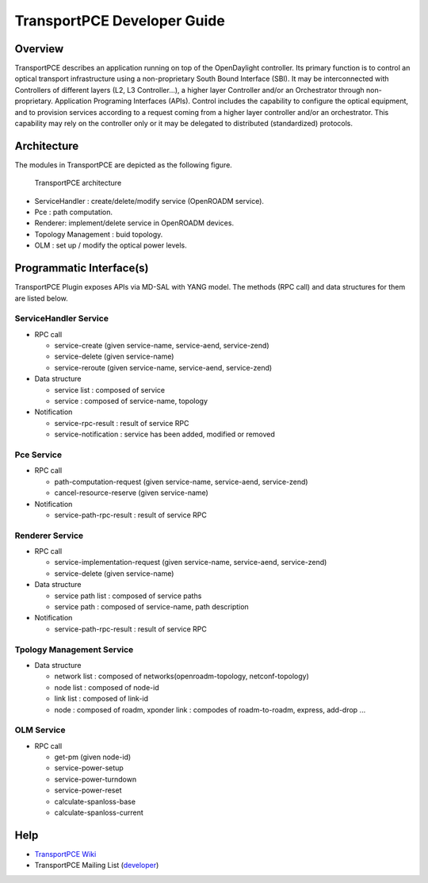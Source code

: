 .. _transportpce-dev-guide:

TransportPCE Developer Guide
============================

Overview
--------

TransportPCE describes an application running on top of the OpenDaylight
controller. Its primary function is to control an optical transport
infrastructure using a non-proprietary South Bound Interface (SBI). It may be
interconnected with Controllers of different layers (L2, L3 Controller…), a
higher layer Controller and/or an Orchestrator through non-proprietary.
Application Programing Interfaces (APIs). Control includes the capability to
configure the optical equipment, and to provision services according to a
request coming from a higher layer controller and/or an orchestrator.
This capability may rely on the controller only or it may be delegated to
distributed (standardized) protocols.


Architecture
------------

The modules in TransportPCE are depicted as the following figure.

.. figure:: ./images/tpce_architecture.jpg
   :alt: TransportPCE architecture

   TransportPCE architecture

-  ServiceHandler : create/delete/modify service (OpenROADM service).

-  Pce : path computation.

-  Renderer: implement/delete service in OpenROADM devices.

-  Topology Management : buid topology.

-  OLM : set up / modify the optical power levels.

Programmatic Interface(s)
-------------------------

TransportPCE Plugin exposes APIs via MD-SAL with YANG model. The methods
(RPC call) and data structures for them are listed below.

ServiceHandler Service
~~~~~~~~~~~~~~~~~~~~~~

-  RPC call

   -  service-create (given service-name, service-aend, service-zend)

   -  service-delete (given service-name)

   -  service-reroute (given service-name, service-aend, service-zend)

-  Data structure

   -  service list : composed of service
   -  service : composed of service-name, topology

-  Notification

   - service-rpc-result : result of service RPC
   - service-notification : service has been added, modified or removed

Pce Service
~~~~~~~~~~~

-  RPC call

   -  path-computation-request (given service-name, service-aend, service-zend)

   -  cancel-resource-reserve (given service-name)

-  Notification

   - service-path-rpc-result : result of service RPC

Renderer Service
~~~~~~~~~~~~~~~~

-  RPC call

   -  service-implementation-request (given service-name, service-aend, service-zend)

   -  service-delete (given service-name)

-  Data structure

   -  service path list : composed of service paths
   -  service path : composed of service-name, path description

-  Notification

   - service-path-rpc-result : result of service RPC

Tpology Management Service
~~~~~~~~~~~~~~~~~~~~~~~~~~

-  Data structure

   -  network list : composed of networks(openroadm-topology, netconf-topology)
   -  node list : composed of node-id
   -  link list : composed of link-id
   -  node : composed of roadm, xponder
      link : compodes of roadm-to-roadm, express, add-drop ...

OLM Service
~~~~~~~~~~~

-  RPC call

   -  get-pm (given node-id)

   -  service-power-setup

   -  service-power-turndown

   -  service-power-reset

   -  calculate-spanloss-base

   -  calculate-spanloss-current


Help
----

-  `TransportPCE Wiki <https://wiki.opendaylight.org/view/TransportPCE:Main>`__

-  TransportPCE Mailing List
   (`developer <https://lists.opendaylight.org/mailman/listinfo/transportpce-dev>`__)
